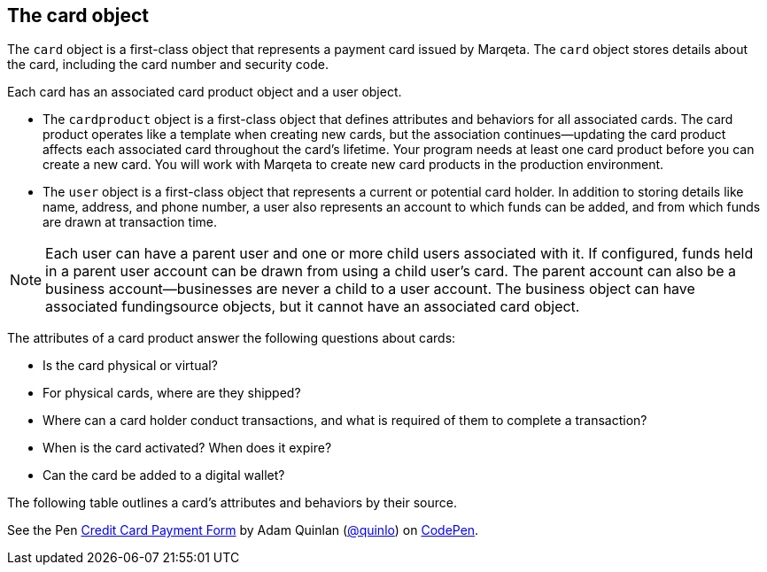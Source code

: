 == The card object

The `card` object is a first-class object that represents a payment card issued by Marqeta. The `card` object stores details about the card, including the card number and security code.

Each card has an associated card product object and a user object.

- The `cardproduct` object is a first-class object that defines attributes and behaviors for all associated cards. The card product operates like a template when creating new cards, but the association continues—updating the card product affects each associated card throughout the card's lifetime. Your program needs at least one card product before you can create a new card. You will work with Marqeta to create new card products in the production environment.
- The `user` object is a first-class object that represents a current or potential card holder. In addition to storing details like name, address, and phone number, a user also represents an account to which funds can be added, and from which funds are drawn at transaction time.

[NOTE]
Each user can have a parent user and one or more child users associated with it. If configured, funds held in a parent user account can be drawn from using a child user's card. The parent account can also be a business account—businesses are never a child to a user account. The business object can have associated fundingsource objects, but it cannot have an associated card object.

The attributes of a card product answer the following questions about cards:

- Is the card physical or virtual?
- For physical cards, where are they shipped?
- Where can a card holder conduct transactions, and what is required of them to complete a transaction?
- When is the card activated? When does it expire?
- Can the card be added to a digital wallet?

The following table outlines a card's attributes and behaviors by their source.

++++
<p data-height="265" data-theme-id="0" data-slug-hash="YONMEa" data-default-tab="js,result" data-user="quinlo" data-pen-title="Credit Card Payment Form" class="codepen">See the Pen <a href="https://codepen.io/quinlo/pen/YONMEa/">Credit Card Payment Form</a> by Adam Quinlan (<a href="https://codepen.io/quinlo">@quinlo</a>) on <a href="https://codepen.io">CodePen</a>.</p>
<script async src="https://static.codepen.io/assets/embed/ei.js"></script>
++++